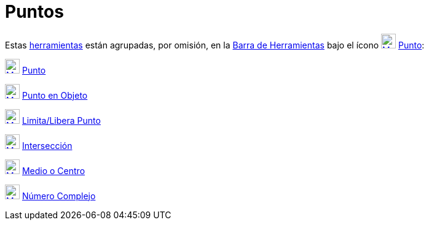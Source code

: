 = Puntos
:page-en: tools/Point_Tools
ifdef::env-github[:imagesdir: /es/modules/ROOT/assets/images]

Estas xref:/Herramientas.adoc[herramientas] están agrupadas, por omisión, en la xref:/Barra_de_Herramientas.adoc[Barra
de Herramientas] bajo el ícono xref:/tools/Punto.adoc[image:24px-Mode_point.svg.png[Mode point.svg,width=24,height=24]]
xref:/tools/Punto.adoc[Punto]:

xref:/tools/Punto.adoc[image:24px-Mode_point.svg.png[Mode point.svg,width=24,height=24]] xref:/tools/Punto.adoc[Punto]

xref:/tools/Punto_en_Objeto.adoc[image:24px-Mode_pointonobject.svg.png[Mode pointonobject.svg,width=24,height=24]]
xref:/tools/Punto_en_Objeto.adoc[Punto en Objeto]

xref:/tools/Limita_Libera_Punto.adoc[image:24px-Mode_attachdetachpoint.svg.png[Mode
attachdetachpoint.svg,width=24,height=24]] xref:/tools/Limita_Libera_Punto.adoc[Limita/Libera Punto]

xref:/tools/Intersección.adoc[image:24px-Mode_intersect.svg.png[Mode intersect.svg,width=24,height=24]]
xref:/tools/Intersección.adoc[Intersección]

xref:/tools/Medio_o_Centro.adoc[image:24px-Mode_midpoint.svg.png[Mode midpoint.svg,width=24,height=24]]
xref:/tools/Medio_o_Centro.adoc[Medio o Centro]

xref:/tools/Número_Complejo.adoc[image:24px-Mode_complexnumber.svg.png[Mode complexnumber.svg,width=24,height=24]]
xref:/tools/Número_Complejo.adoc[Número Complejo]
